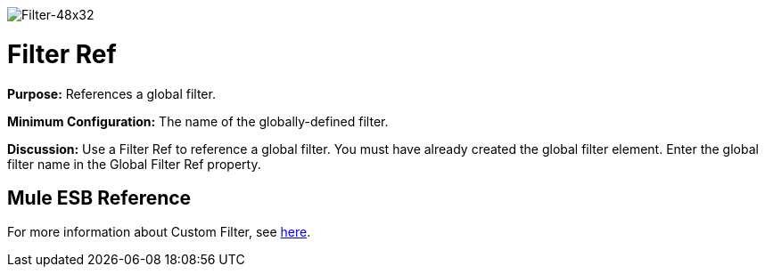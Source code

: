 image:Filter-48x32.png[Filter-48x32]

= Filter Ref

*Purpose:* References a global filter.

*Minimum Configuration:* The name of the globally-defined filter.

*Discussion:* Use a Filter Ref to reference a global filter. You must have already created the global filter element. Enter the global filter name in the Global Filter Ref property.

== Mule ESB Reference

For more information about Custom Filter, see link:https://docs.mulesoft.com/mule-user-guide/v/3.4/filters-configuration-reference[here].
